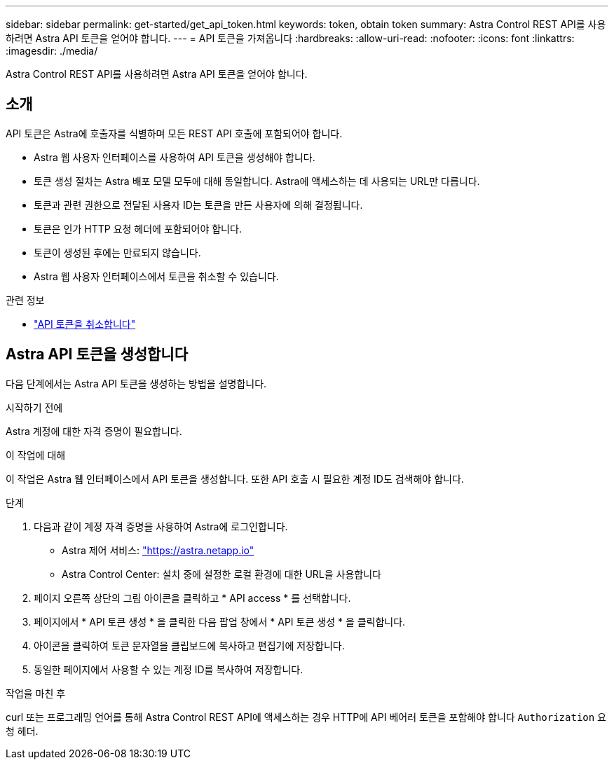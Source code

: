 ---
sidebar: sidebar 
permalink: get-started/get_api_token.html 
keywords: token, obtain token 
summary: Astra Control REST API를 사용하려면 Astra API 토큰을 얻어야 합니다. 
---
= API 토큰을 가져옵니다
:hardbreaks:
:allow-uri-read: 
:nofooter: 
:icons: font
:linkattrs: 
:imagesdir: ./media/


[role="lead"]
Astra Control REST API를 사용하려면 Astra API 토큰을 얻어야 합니다.



== 소개

API 토큰은 Astra에 호출자를 식별하며 모든 REST API 호출에 포함되어야 합니다.

* Astra 웹 사용자 인터페이스를 사용하여 API 토큰을 생성해야 합니다.
* 토큰 생성 절차는 Astra 배포 모델 모두에 대해 동일합니다. Astra에 액세스하는 데 사용되는 URL만 다릅니다.
* 토큰과 관련 권한으로 전달된 사용자 ID는 토큰을 만든 사용자에 의해 결정됩니다.
* 토큰은 인가 HTTP 요청 헤더에 포함되어야 합니다.
* 토큰이 생성된 후에는 만료되지 않습니다.
* Astra 웹 사용자 인터페이스에서 토큰을 취소할 수 있습니다.


.관련 정보
* link:../additional/revoke_token.html["API 토큰을 취소합니다"]




== Astra API 토큰을 생성합니다

다음 단계에서는 Astra API 토큰을 생성하는 방법을 설명합니다.

.시작하기 전에
Astra 계정에 대한 자격 증명이 필요합니다.

.이 작업에 대해
이 작업은 Astra 웹 인터페이스에서 API 토큰을 생성합니다. 또한 API 호출 시 필요한 계정 ID도 검색해야 합니다.

.단계
. 다음과 같이 계정 자격 증명을 사용하여 Astra에 로그인합니다.
+
** Astra 제어 서비스: link:https://astra.netapp.io["https://astra.netapp.io"^]
** Astra Control Center: 설치 중에 설정한 로컬 환경에 대한 URL을 사용합니다


. 페이지 오른쪽 상단의 그림 아이콘을 클릭하고 * API access * 를 선택합니다.
. 페이지에서 * API 토큰 생성 * 을 클릭한 다음 팝업 창에서 * API 토큰 생성 * 을 클릭합니다.
. 아이콘을 클릭하여 토큰 문자열을 클립보드에 복사하고 편집기에 저장합니다.
. 동일한 페이지에서 사용할 수 있는 계정 ID를 복사하여 저장합니다.


.작업을 마친 후
curl 또는 프로그래밍 언어를 통해 Astra Control REST API에 액세스하는 경우 HTTP에 API 베어러 토큰을 포함해야 합니다 `Authorization` 요청 헤더.
